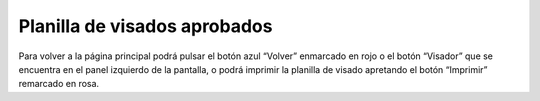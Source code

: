 Planilla de visados aprobados
===============================================

.. image:: _static/visador/planillaVisado1.png
.. image:: _static/visador/planillaVisado2.png

Para volver a la página principal podrá pulsar el botón azul “Volver” enmarcado en rojo o el botón “Visador” que se encuentra en el panel izquierdo de la pantalla, o podrá imprimir la planilla de visado apretando el botón “Imprimir” remarcado en rosa. 

